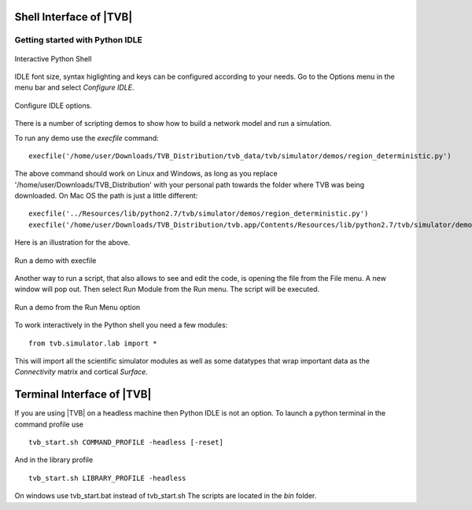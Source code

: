 Shell Interface of |TVB|
========================


Getting started with Python IDLE 
--------------------------------

.. figure:: screenshots/linux_shell.jpg
   :width: 90%
   :align: center

   Interactive Python Shell

IDLE font size, syntax higlighting and keys can be configured according to your 
needs. Go to the Options menu in the menu bar and select `Configure IDLE`.

.. figure:: screenshots/linux_shell_idle_options.jpg
   :width: 70%
   :align: center

   Configure IDLE options.
   
   
There is a number of scripting demos to show how to build a network model and
run a simulation. 

To run any demo use the `execfile` command::

    execfile('/home/user/Downloads/TVB_Distribution/tvb_data/tvb/simulator/demos/region_deterministic.py')

The above command should work on Linux and Windows, as long as you replace '/home/user/Downloads/TVB_Distribution'
with your personal path towards the folder where TVB was being downloaded.
On Mac OS the path is just a little different::

    execfile('../Resources/lib/python2.7/tvb/simulator/demos/region_deterministic.py')
    execfile('/home/user/Downloads/TVB_Distribution/tvb.app/Contents/Resources/lib/python2.7/tvb/simulator/demos/region_deterministic.py')

Here is an illustration for the above.

.. figure:: screenshots/linux_shell_run_demo.jpg
   :width: 90%
   :align: center

   Run a demo with execfile
   
   
Another way to run a script, that also allows to see and edit the code, is opening 
the file from the File menu. A new window will pop out. Then select Run Module 
from the Run menu. The script will be executed.


.. figure:: screenshots/linux_shell_run_demo_2.jpg
   :width: 90%
   :align: center

   Run a demo from the Run Menu option



To work interactively in the Python shell you need a few modules::

    from tvb.simulator.lab import *


This will import all the scientific simulator modules as well as some datatypes
that wrap important data as the `Connectivity` matrix and cortical `Surface`.


Terminal Interface of |TVB|
===========================
If you are using |TVB| on a headless machine then Python IDLE is not an option.
To launch a python terminal in the command profile use ::

    tvb_start.sh COMMAND_PROFILE -headless [-reset]

And in the library profile ::

    tvb_start.sh LIBRARY_PROFILE -headless

On windows use tvb_start.bat instead of tvb_start.sh
The scripts are located in the `bin` folder.

